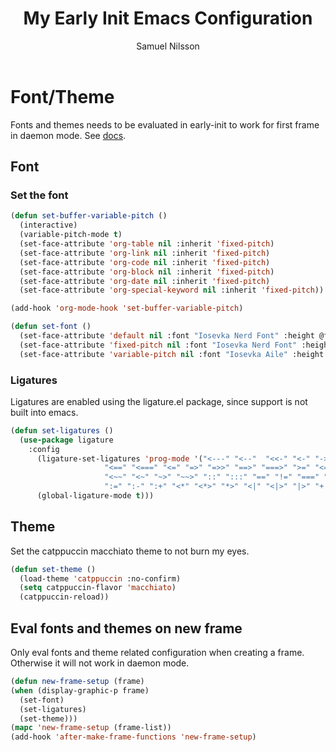 #+TITLE: My Early Init Emacs Configuration
#+AUTHOR: Samuel Nilsson
#+EMAIL: samuel@samuelnilsson.net
#+OPTIONS: num:nil

* Font/Theme

Fonts and themes needs to be evaluated in early-init to work for first frame in daemon mode.
See [[https://www.gnu.org/software/emacs/manual/html_node/elisp/Creating-Frames.html#index-server_002dafter_002dmake_002dframe_002dhook][docs]].

** Font

*** Set the font

#+begin_src emacs-lisp
(defun set-buffer-variable-pitch ()
  (interactive)
  (variable-pitch-mode t)
  (set-face-attribute 'org-table nil :inherit 'fixed-pitch)
  (set-face-attribute 'org-link nil :inherit 'fixed-pitch)
  (set-face-attribute 'org-code nil :inherit 'fixed-pitch)
  (set-face-attribute 'org-block nil :inherit 'fixed-pitch)
  (set-face-attribute 'org-date nil :inherit 'fixed-pitch)
  (set-face-attribute 'org-special-keyword nil :inherit 'fixed-pitch))

(add-hook 'org-mode-hook 'set-buffer-variable-pitch)

(defun set-font ()
  (set-face-attribute 'default nil :font "Iosevka Nerd Font" :height @fontSize@)
  (set-face-attribute 'fixed-pitch nil :font "Iosevka Nerd Font" :height @fontSize@)
  (set-face-attribute 'variable-pitch nil :font "Iosevka Aile" :height @fontSize@))
#+end_src

*** Ligatures

Ligatures are enabled using the ligature.el package, since support is not built into emacs.

#+begin_src emacs-lisp
(defun set-ligatures ()
  (use-package ligature
    :config
      (ligature-set-ligatures 'prog-mode '("<---" "<--"  "<<-" "<-" "->" "-->" "--->" "<->" "<-->" "<--->" "<---->" "<!--"
					 "<==" "<===" "<=" "=>" "=>>" "==>" "===>" ">=" "<=>" "<==>" "<===>" "<====>" "<!---"
					 "<~~" "<~" "~>" "~~>" "::" ":::" "==" "!=" "===" "!=="
					 ":=" ":-" ":+" "<*" "<*>" "*>" "<|" "<|>" "|>" "+:" "-:" "=:" "<******>" "++" "+++"))
      (global-ligature-mode t)))
#+end_src

** Theme

Set the catppuccin macchiato theme to not burn my eyes.

#+begin_src emacs-lisp
(defun set-theme ()
  (load-theme 'catppuccin :no-confirm)
  (setq catppuccin-flavor 'macchiato)
  (catppuccin-reload))
#+end_src

** Eval fonts and themes on new frame

Only eval fonts and theme related configuration when creating a frame.
Otherwise it will not work in daemon mode.

#+begin_src emacs-lisp
(defun new-frame-setup (frame)
(when (display-graphic-p frame)
  (set-font)
  (set-ligatures)
  (set-theme)))
(mapc 'new-frame-setup (frame-list))
(add-hook 'after-make-frame-functions 'new-frame-setup)
#+end_src
